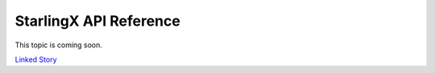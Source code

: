 =======================
StarlingX API Reference
=======================

This topic is coming soon.

.. Linked Story does not yet exist.

`Linked Story <https://storyboard.openstack.org/#!/story/2004877>`__

